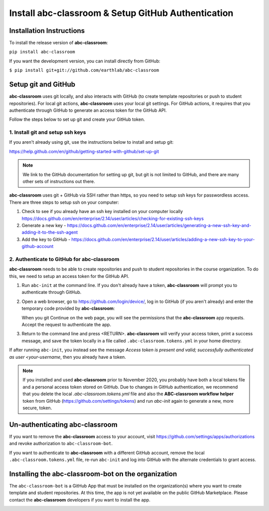 
Install abc-classroom & Setup GitHub Authentication
---------------------------------------------------

Installation Instructions
==========================

To install the release version of **abc-classroom**:

``pip install abc-classroom``

If you want the development version, you can install directly from GitHub:

``$ pip install git+git://github.com/earthlab/abc-classroom``

.. _abc-init:

Setup git and GitHub
====================

**abc-classroom** uses git locally, and also interacts with GitHub (to create template repositories or push to
student repositories). For local git actions, **abc-classroom** uses your
local git settings. For GitHub actions, it requires that you authenticate
through GitHub to generate an access token for the GitHub API.

Follow the steps below to set up git and create your GitHub token.

1. Install git and setup ssh keys
~~~~~~~~~~~~~~~~~~~~~~~~~~~~~~~~~

If you aren't already using git, use the instructions below to install and
setup git:

https://help.github.com/en/github/getting-started-with-github/set-up-git

.. note::
  We link to the GitHub documentation for setting up git, but git is not
  limited to GitHub, and there are many other sets of instructions out there.

**abc-classroom** uses git + GitHub via SSH rather than https, so you need to
setup ssh keys for passwordless access. There are three steps to setup ssh on
your computer:

1. Check to see if you already have an ssh key installed on your computer locally https://docs.github.com/en/enterprise/2.14/user/articles/checking-for-existing-ssh-keys
2. Generate a new key - https://docs.github.com/en/enterprise/2.14/user/articles/generating-a-new-ssh-key-and-adding-it-to-the-ssh-agent
3. Add the key to GitHub - https://docs.github.com/en/enterprise/2.14/user/articles/adding-a-new-ssh-key-to-your-github-account

2. Authenticate to GitHub for abc-classroom
~~~~~~~~~~~~~~~~~~~~~~~~~~~~~~~~~~~~~~~~~~~

**abc-classroom** needs to be able to create repositories and push to
student repositories in the course organization. To do this, we need to
setup an access token for the GitHub API.

#. Run ``abc-init`` at the command line. If you don't already have a token,
   **abc-classroom** will prompt you to authenticate through GitHub.

#. Open a web browser, go to https://github.com/login/device/, log in to GitHub
   (if you aren't already) and enter the temporary code provided by
   **abc-classroom**:

   .. image:: ../media/temporary_code.png
      :width: 400

   When you git Continue on the web page, you will see the permissions that the **abc-classroom** app requests. Accept the request to authenticate the app.

#. Return to the command line and press <RETURN>. **abc-classroom** will verify
   your access token, print a success message, and save the token locally in a
   file called ``.abc-classroom.tokens.yml`` in your home directory.

If after running ``abc-init``, you instead see the message `Access token is present and valid; successfully authenticated as user <your-username`, then you already have a token.

.. note::
  If you installed and used **abc-classroom** prior to November 2020, you
  probably have both a local tokens file and a personal access token stored
  on GitHub. Due to changes in GitHub authentication, we recommend that you
  delete the local `.abc-classroom.tokens.yml` file and also the
  **ABC-classroom workflow helper** token from GitHub
  (https://github.com/settings/tokens) and run `abc-init` again to generate a
  new, more secure, token.

Un-authenticating abc-classroom
===============================

If you want to remove the **abc-classroom** access to your account, visit
https://github.com/settings/apps/authorizations and revoke authorization to
``abc-classroom-bot``.

If you want to authenticate to **abc-classroom** with a different GitHub
account, remove the local ``.abc-classroom.tokens.yml`` file, re-run
``abc-init`` and log into GitHub with the alternate credentials to grant
access.

Installing the abc-classroom-bot on the organization
====================================================

The ``abc-classroom-bot`` is a GitHub App that must be installed on the
organization(s) where you want to create template and student repositories.
At this time, the app is not yet available on the public GitHub Marketplace.
Please contact the **abc-classroom** developers if you want to install the app.

.. _abc-quickstart:
